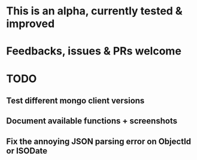 * This is an alpha, currently tested & improved

* Feedbacks, issues & PRs welcome

* TODO

** Test different mongo client versions

** Document available functions + screenshots

** Fix the annoying JSON parsing error on ObjectId or ISODate
